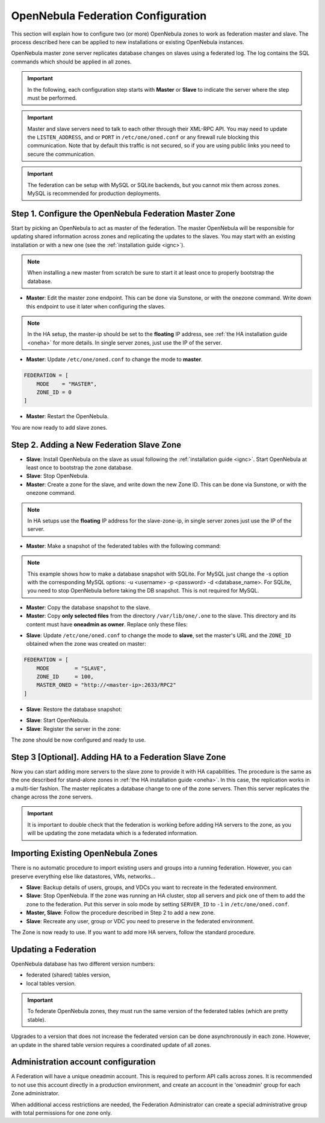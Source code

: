 .. _federationconfig:

================================================================================
OpenNebula Federation Configuration
================================================================================

This section will explain how to configure two (or more) OpenNebula zones to work as federation master and slave. The process described here can be applied to new installations or existing OpenNebula instances.

OpenNebula master zone server replicates database changes on slaves using a federated log. The log contains the SQL commands which should be applied in all zones.

.. important:: In the following, each configuration step starts with **Master** or **Slave** to indicate the server where the step must be performed.

.. important:: Master and slave servers need to talk to each other through their XML-RPC API. You may need to update the ``LISTEN_ADDRESS``, and or ``PORT`` in ``/etc/one/oned.conf`` or any firewall rule blocking this communication. Note that by default this traffic is not secured, so if you are using public links you need to secure the communication.

.. important:: The federation can be setup with MySQL or SQLite backends, but you cannot mix them across zones. MySQL is recommended for production deployments.

Step 1. Configure the OpenNebula Federation Master Zone
================================================================================

Start by picking an OpenNebula to act as master of the federation. The master OpenNebula will be responsible for updating shared information across zones and replicating the updates to the slaves. You may start with an existing installation or with a new one (see the :ref:`installation guide <ignc>`).

.. note:: When installing a new master from scratch be sure to start it at least once to properly bootstrap the database.

- **Master**: Edit the master zone endpoint. This can be done via Sunstone, or with the onezone command. Write down this endpoint to use it later when configuring the slaves.

.. prompt:: bash $ auto

    $ onezone update 0
    ENDPOINT = http://<master-ip>:2633/RPC2

.. note:: In the HA setup, the master-ip should be set to the **floating** IP address, see :ref:`the HA installation guide <oneha>` for more details. In single server zones, just use the IP of the server.

- **Master**: Update ``/etc/one/oned.conf`` to change the mode to **master**.

.. code-block:: bash

    FEDERATION = [
        MODE    = "MASTER",
        ZONE_ID = 0
    ]

- **Master**: Restart the OpenNebula.

You are now ready to add slave zones.

Step 2. Adding a New Federation Slave Zone
================================================================================

- **Slave**: Install OpenNebula on the slave as usual following the :ref:`installation guide <ignc>`. Start OpenNebula at least once to bootstrap the zone database.

- **Slave**: Stop OpenNebula.

- **Master**: Create a zone for the slave, and write down the new Zone ID. This can be done via Sunstone, or with the onezone command.

.. prompt:: bash $ auto

    $ vim /tmp/zone.tmpl
    NAME     = slave-name
    ENDPOINT = http://<slave-zone-ip>:2633/RPC2

    $ onezone create /tmp/zone.tmpl
    ID: 100

    $ onezone list
       ID NAME
        0 OpenNebula
      100 slave-name

.. note:: In HA setups use the **floating** IP address for the slave-zone-ip, in single server zones just use the IP of the server.

- **Master**: Make a snapshot of the federated tables with the following command:

.. prompt:: bash $ auto

    $ onedb backup --federated -s /var/lib/one/one.db
    Sqlite database backup of federated tables stored in /var/lib/one/one.db_federated_2017-6-15_8:52:51.bck
    Use 'onedb restore' to restore the DB.

.. note:: This example shows how to make a database snapshot with SQLite. For MySQL just change the -s option with the corresponding MySQL options: -u <username> -p <password> -d <database_name>. For SQLite, you need to stop OpenNebula before taking the DB snapshot. This is not required for MySQL.

- **Master**: Copy the database snapshot to the slave.

- **Master**: Copy **only selected files** from the directory ``/var/lib/one/.one`` to the slave. This directory and its content must have **oneadmin as owner**. Replace only these files:

.. prompt:: bash $ auto

    $ ls -1 /var/lib/one/.one
    ec2_auth
    one_auth
    oneflow_auth
    onegate_auth
    sunstone_auth

- **Slave**: Update ``/etc/one/oned.conf`` to change the mode to **slave**, set the master's URL and the ``ZONE_ID`` obtained when the zone was created on master:

.. code-block:: bash

    FEDERATION = [
        MODE        = "SLAVE",
        ZONE_ID     = 100,
        MASTER_ONED = "http://<master-ip>:2633/RPC2"
    ]

- **Slave**: Restore the database snapshot:

.. prompt:: bash $ auto

    $ onedb restore --federated -s /var/lib/one/one.db /var/lib/one/one.db_federated_2017-6-14_16:0:36.bck
    Sqlite database backup restored in one.db

- **Slave**: Start OpenNebula.

- **Slave**: Register the server in the zone:

.. prompt:: bash $ auto

    $ onezone server-add 100 --name one_slave --rpc http://<server_ip>:2633/RPC2

The zone should be now configured and ready to use.

Step 3 [Optional]. Adding HA to a Federation Slave Zone
================================================================================

Now you can start adding more servers to the slave zone to provide it with HA capabilities. The procedure is the same as the one described for stand-alone zones in :ref:`the HA installation guide <oneha>`. In this case, the replication works in a multi-tier fashion. The master replicates a database change to one of the zone servers. Then this server replicates the change across the zone servers.

.. important:: It is important to double check that the federation is working before adding HA servers to the zone, as you will be updating the zone metadata which is a federated information.

Importing Existing OpenNebula Zones
================================================================================

There is no automatic procedure to import existing users and groups into a running federation. However, you can preserve everything else like datastores, VMs, networks...

- **Slave**: Backup details of users, groups, and VDCs you want to recreate in the federated environment.

- **Slave**: Stop OpenNebula. If the zone was running an HA cluster, stop all servers and pick one of them to add the zone to the federation. Put this server in solo mode by setting ``SERVER_ID`` to ``-1`` in ``/etc/one/oned.conf``.

- **Master, Slave**: Follow the procedure described in Step 2 to add a new zone.

- **Slave**: Recreate any user, group or VDC you need to preserve in the federated environment.

The Zone is now ready to use. If you want to add more HA servers, follow the standard procedure.

Updating a Federation
================================================================================

OpenNebula database has two different version numbers:

- federated (shared) tables version,
- local tables version.

.. important:: To federate OpenNebula zones, they must run the same version of the federated tables (which are pretty stable).

Upgrades to a version that does not increase the federated version can be done asynchronously in each zone. However, an update in the shared table version requires a coordinated update of all zones.


Administration account configuration
================================================================================

A Federation will have a unique oneadmin account. This is required to perform API calls across zones. It is recommended to not use this account directly in a production environment, and create an account in the 'oneadmin' group for each Zone administrator.

When additional access restrictions are needed, the Federation Administrator can create a special administrative group with total permissions for one zone only.
